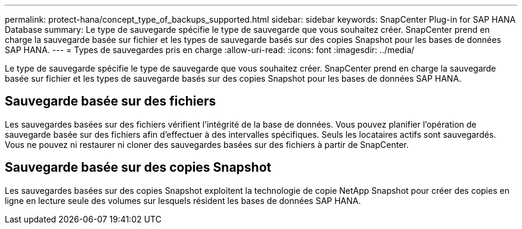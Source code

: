 ---
permalink: protect-hana/concept_type_of_backups_supported.html 
sidebar: sidebar 
keywords: SnapCenter Plug-in for SAP HANA Database 
summary: Le type de sauvegarde spécifie le type de sauvegarde que vous souhaitez créer. SnapCenter prend en charge la sauvegarde basée sur fichier et les types de sauvegarde basés sur des copies Snapshot pour les bases de données SAP HANA. 
---
= Types de sauvegardes pris en charge
:allow-uri-read: 
:icons: font
:imagesdir: ../media/


[role="lead"]
Le type de sauvegarde spécifie le type de sauvegarde que vous souhaitez créer. SnapCenter prend en charge la sauvegarde basée sur fichier et les types de sauvegarde basés sur des copies Snapshot pour les bases de données SAP HANA.



== Sauvegarde basée sur des fichiers

Les sauvegardes basées sur des fichiers vérifient l'intégrité de la base de données. Vous pouvez planifier l'opération de sauvegarde basée sur des fichiers afin d'effectuer à des intervalles spécifiques. Seuls les locataires actifs sont sauvegardés. Vous ne pouvez ni restaurer ni cloner des sauvegardes basées sur des fichiers à partir de SnapCenter.



== Sauvegarde basée sur des copies Snapshot

Les sauvegardes basées sur des copies Snapshot exploitent la technologie de copie NetApp Snapshot pour créer des copies en ligne en lecture seule des volumes sur lesquels résident les bases de données SAP HANA.

